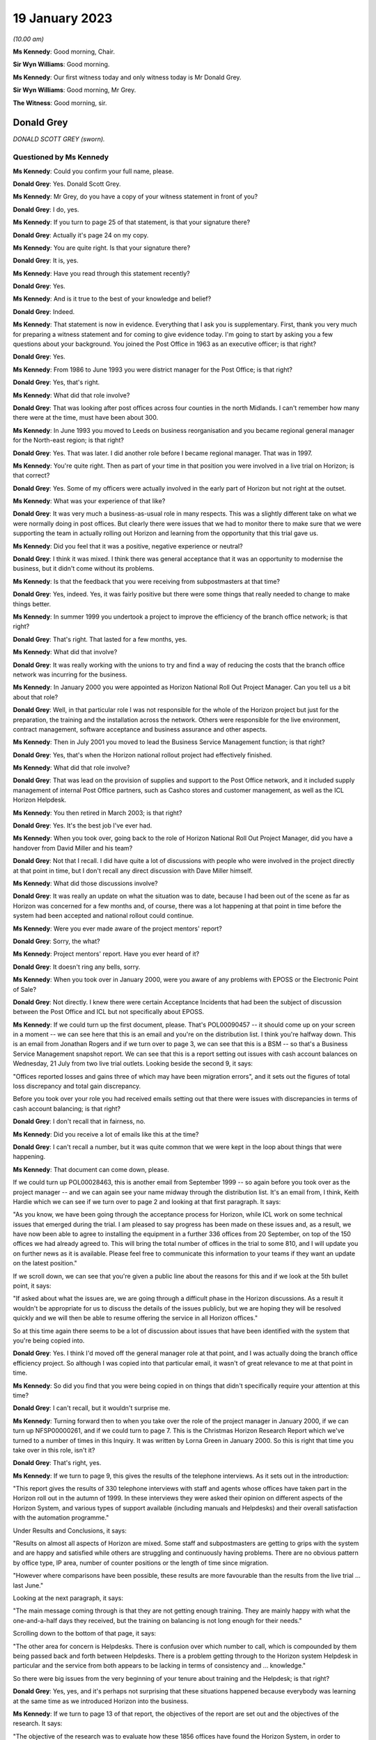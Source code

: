 .. raw:: html

   <a id="hearing-link" href="https://www.postofficehorizoninquiry.org.uk/hearings/phase-3-19-january-2023">Official hearing page</a>

19 January 2023
===============

.. raw:: html

   <details id="hearing-meta" open>
        <summary>
            <span class="open">Hide video</span>
            <span class="closed">Show video</span>
        </summary>
   <lite-youtube videoid="lkiw8GmJCSU" params="rel=0"></lite-youtube>
   </details>

*(10.00 am)*

**Ms Kennedy**: Good morning, Chair.

**Sir Wyn Williams**: Good morning.

**Ms Kennedy**: Our first witness today and only witness today is Mr Donald Grey.

**Sir Wyn Williams**: Good morning, Mr Grey.

**The Witness**: Good morning, sir.

Donald Grey
-----------

*DONALD SCOTT GREY (sworn).*

Questioned by Ms Kennedy
^^^^^^^^^^^^^^^^^^^^^^^^

**Ms Kennedy**: Could you confirm your full name, please.

.. rst-class:: indented

**Donald Grey**: Yes.  Donald Scott Grey.

**Ms Kennedy**: Mr Grey, do you have a copy of your witness statement in front of you?

.. rst-class:: indented

**Donald Grey**: I do, yes.

**Ms Kennedy**: If you turn to page 25 of that statement, is that your signature there?

.. rst-class:: indented

**Donald Grey**: Actually it's page 24 on my copy.

**Ms Kennedy**: You are quite right.  Is that your signature there?

.. rst-class:: indented

**Donald Grey**: It is, yes.

**Ms Kennedy**: Have you read through this statement recently?

.. rst-class:: indented

**Donald Grey**: Yes.

**Ms Kennedy**: And is it true to the best of your knowledge and belief?

.. rst-class:: indented

**Donald Grey**: Indeed.

**Ms Kennedy**: That statement is now in evidence.  Everything that I ask you is supplementary.  First, thank you very much for preparing a witness statement and for coming to give evidence today.  I'm going to start by asking you a few questions about your background.  You joined the Post Office in 1963 as an executive officer; is that right?

.. rst-class:: indented

**Donald Grey**: Yes.

**Ms Kennedy**: From 1986 to June 1993 you were district manager for the Post Office; is that right?

.. rst-class:: indented

**Donald Grey**: Yes, that's right.

**Ms Kennedy**: What did that role involve?

.. rst-class:: indented

**Donald Grey**: That was looking after post offices across four counties in the north Midlands.  I can't remember how many there were at the time, must have been about 300.

**Ms Kennedy**: In June 1993 you moved to Leeds on business reorganisation and you became regional general manager for the North-east region; is that right?

.. rst-class:: indented

**Donald Grey**: Yes.  That was later.  I did another role before I became regional manager.  That was in 1997.

**Ms Kennedy**: You're quite right.  Then as part of your time in that position you were involved in a live trial on Horizon; is that correct?

.. rst-class:: indented

**Donald Grey**: Yes.  Some of my officers were actually involved in the early part of Horizon but not right at the outset.

**Ms Kennedy**: What was your experience of that like?

.. rst-class:: indented

**Donald Grey**: It was very much a business-as-usual role in many respects.  This was a slightly different take on what we were normally doing in post offices.  But clearly there were issues that we had to monitor there to make sure that we were supporting the team in actually rolling out Horizon and learning from the opportunity that this trial gave us.

**Ms Kennedy**: Did you feel that it was a positive, negative experience or neutral?

.. rst-class:: indented

**Donald Grey**: I think it was mixed.  I think there was general acceptance that it was an opportunity to modernise the business, but it didn't come without its problems.

**Ms Kennedy**: Is that the feedback that you were receiving from subpostmasters at that time?

.. rst-class:: indented

**Donald Grey**: Yes, indeed.  Yes, it was fairly positive but there were some things that really needed to change to make things better.

**Ms Kennedy**: In summer 1999 you undertook a project to improve the efficiency of the branch office network; is that right?

.. rst-class:: indented

**Donald Grey**: That's right.  That lasted for a few months, yes.

**Ms Kennedy**: What did that involve?

.. rst-class:: indented

**Donald Grey**: It was really working with the unions to try and find a way of reducing the costs that the branch office network was incurring for the business.

**Ms Kennedy**: In January 2000 you were appointed as Horizon National Roll Out Project Manager.  Can you tell us a bit about that role?

.. rst-class:: indented

**Donald Grey**: Well, in that particular role I was not responsible for the whole of the Horizon project but just for the preparation, the training and the installation across the network.  Others were responsible for the live environment, contract management, software acceptance and business assurance and other aspects.

**Ms Kennedy**: Then in July 2001 you moved to lead the Business Service Management function; is that right?

.. rst-class:: indented

**Donald Grey**: Yes, that's when the Horizon national rollout project had effectively finished.

**Ms Kennedy**: What did that role involve?

.. rst-class:: indented

**Donald Grey**: That was lead on the provision of supplies and support to the Post Office network, and it included supply management of internal Post Office partners, such as Cashco stores and customer management, as well as the ICL Horizon Helpdesk.

**Ms Kennedy**: You then retired in March 2003; is that right?

.. rst-class:: indented

**Donald Grey**: Yes.  It's the best job I've ever had.

**Ms Kennedy**: When you took over, going back to the role of Horizon National Roll Out Project Manager, did you have a handover from David Miller and his team?

.. rst-class:: indented

**Donald Grey**: Not that I recall.  I did have quite a lot of discussions with people who were involved in the project directly at that point in time, but I don't recall any direct discussion with Dave Miller himself.

**Ms Kennedy**: What did those discussions involve?

.. rst-class:: indented

**Donald Grey**: It was really an update on what the situation was to date, because I had been out of the scene as far as Horizon was concerned for a few months and, of course, there was a lot happening at that point in time before the system had been accepted and national rollout could continue.

**Ms Kennedy**: Were you ever made aware of the project mentors' report?

.. rst-class:: indented

**Donald Grey**: Sorry, the what?

**Ms Kennedy**: Project mentors' report.  Have you ever heard of it?

.. rst-class:: indented

**Donald Grey**: It doesn't ring any bells, sorry.

**Ms Kennedy**: When you took over in January 2000, were you aware of any problems with EPOSS or the Electronic Point of Sale?

.. rst-class:: indented

**Donald Grey**: Not directly.  I knew there were certain Acceptance Incidents that had been the subject of discussion between the Post Office and ICL but not specifically about EPOSS.

**Ms Kennedy**: If we could turn up the first document, please.  That's POL00090457 -- it should come up on your screen in a moment -- we can see here that this is an email and you're on the distribution list.  I think you're halfway down.  This is an email from Jonathan Rogers and if we turn over to page 3, we can see that this is a BSM -- so that's a Business Service Management snapshot report. We can see that this is a report setting out issues with cash account balances on Wednesday, 21 July from two live trial outlets.  Looking beside the second 9, it says:

"Offices reported losses and gains three of which may have been migration errors", and it sets out the figures of total loss discrepancy and total gain discrepancy.

Before you took over your role you had received emails setting out that there were issues with discrepancies in terms of cash account balancing; is that right?

.. rst-class:: indented

**Donald Grey**: I don't recall that in fairness, no.

**Ms Kennedy**: Did you receive a lot of emails like this at the time?

.. rst-class:: indented

**Donald Grey**: I can't recall a number, but it was quite common that we were kept in the loop about things that were happening.

**Ms Kennedy**: That document can come down, please.

If we could turn up POL00028463, this is another email from September 1999 -- so again before you took over as the project manager -- and we can again see your name midway through the distribution list.  It's an email from, I think, Keith Hardie which we can see if we turn over to page 2 and looking at that first paragraph. It says:

"As you know, we have been going through the acceptance process for Horizon, while ICL work on some technical issues that emerged during the trial.  I am pleased to say progress has been made on these issues and, as a result, we have now been able to agree to installing the equipment in a further 336 offices from 20 September, on top of the 150 offices we had already agreed to.  This will bring the total number of offices in the trial to some 810, and I will update you on further news as it is available.  Please feel free to communicate this information to your teams if they want an update on the latest position."

If we scroll down, we can see that you're given a public line about the reasons for this and if we look at the 5th bullet point, it says:

"If asked about what the issues are, we are going through a difficult phase in the Horizon discussions. As a result it wouldn't be appropriate for us to discuss the details of the issues publicly, but we are hoping they will be resolved quickly and we will then be able to resume offering the service in all Horizon offices."

So at this time again there seems to be a lot of discussion about issues that have been identified with the system that you're being copied into.

.. rst-class:: indented

**Donald Grey**: Yes.  I think I'd moved off the general manager role at that point, and I was actually doing the branch office efficiency project.  So although I was copied into that particular email, it wasn't of great relevance to me at that point in time.

**Ms Kennedy**: So did you find that you were being copied in on things that didn't specifically require your attention at this time?

.. rst-class:: indented

**Donald Grey**: I can't recall, but it wouldn't surprise me.

**Ms Kennedy**: Turning forward then to when you take over the role of the project manager in January 2000, if we can turn up NFSP00000261, and if we could turn to page 7.  This is the Christmas Horizon Research Report which we've turned to a number of times in this Inquiry.  It was written by Lorna Green in January 2000.  So this is right that time you take over in this role, isn't it?

.. rst-class:: indented

**Donald Grey**: That's right, yes.

**Ms Kennedy**: If we turn to page 9, this gives the results of the telephone interviews.  As it sets out in the introduction:

"This report gives the results of 330 telephone interviews with staff and agents whose offices have taken part in the Horizon roll out in the autumn of 1999.  In these interviews they were asked their opinion on different aspects of the Horizon System, and various types of support available (including manuals and Helpdesks) and their overall satisfaction with the automation programme."

Under Results and Conclusions, it says:

"Results on almost all aspects of Horizon are mixed.  Some staff and subpostmasters are getting to grips with the system and are happy and satisfied while others are struggling and continuously having problems. There are no obvious pattern by office type, IP area, number of counter positions or the length of time since migration.

"However where comparisons have been possible, these results are more favourable than the results from the live trial ... last June."

Looking at the next paragraph, it says:

"The main message coming through is that they are not getting enough training.  They are mainly happy with what the one-and-a-half days they received, but the training on balancing is not long enough for their needs."

Scrolling down to the bottom of that page, it says:

"The other area for concern is Helpdesks.  There is confusion over which number to call, which is compounded by them being passed back and forth between Helpdesks.  There is a problem getting through to the Horizon system Helpdesk in particular and the service from both appears to be lacking in terms of consistency and ... knowledge."

So there were big issues from the very beginning of your tenure about training and the Helpdesk; is that right?

.. rst-class:: indented

**Donald Grey**: Yes, yes, and it's perhaps not surprising that these situations happened because everybody was learning at the same time as we introduced Horizon into the business.

**Ms Kennedy**: If we turn to page 13 of that report, the objectives of the report are set out and the objectives of the research.  It says:

"The objective of the research was to evaluate how these 1856 offices have found the Horizon System, in order to identify any potential problems before national roll out commences.  The major aspects of Horizon were to be covered, including the various types of support available."

Did you understand or did you speak to anyone before this report was commissioned?

.. rst-class:: indented

**Donald Grey**: No, because it had been commissioned and completed before I actually joined the project.

**Ms Kennedy**: Did you know anything about why this research was done? Were there any particular concerns that people were aware of prior to its commission?

.. rst-class:: indented

**Donald Grey**: I suspect there may have been, but this report was really good background information.  It gives a benchmark on which to build and to actually identify any issues that were current and needed attention, and there were a number of actions which ensued from this report to actually improve things for everyone.

**Ms Kennedy**: Turning to page 15, we can see the results of training there.  It says:

"Opinion was split on the training with 50 per cent saying that the training was good and 50 per cent saying it was poor.  This was similar to the results from the live trial research except that this time there are more respondents in the very poor category."

So this is really quite concerning, isn't it, the feedback that you were getting about training at this stage?

.. rst-class:: indented

**Donald Grey**: It was and, as a consequence, there were a number of steps that were taken to improve the situation.

**Ms Kennedy**: Turning over to page 16 and scrolling down, looking at Balancing, it says:

"Nearly a fifth of respondents are finding balancing using Horizon very difficult and a further quarter, 24 per cent, are finding it fairly difficult."

So balancing again there's a is a big problem, isn't it?

.. rst-class:: indented

**Donald Grey**: Yes.

**Ms Kennedy**: Turning to page 20 -- it might be helpful to go back over the page to page 19 -- and scrolling down, please, this is to do with Helpdesks.  It records there's some confusion over which Helpdesk to call which has deteriorated since the live trial.  Back over to page 20, it seems 59 per cent are satisfied with the Helpdesk to some extent.

So again this is quite negative feedback, isn't it?

.. rst-class:: indented

**Donald Grey**: It was and it perhaps supported the fact that one of the Acceptance Incidents that was being debated before I joined the project was related to the performance of the Horizon System Helpdesk.

**Ms Kennedy**: Turning to page 26, please, and scrolling down, it summarises the conclusions:

"Results on almost all aspects of Horizon are mixed.  Some staff and subpostmasters getting to grips with the system are happy and satisfied but others are struggling and continuously having problems."

Again, the third paragraph, the main message is coming through that they are not getting enough training.

So when you got this report, what did you decide to do in light of it?

.. rst-class:: indented

**Donald Grey**: Well, some steps had already been taken.  For example, in the second supplementary agreement, there'd been a move to increase the training by providing a user-awareness event, some two to four weeks before they actually went through training itself.  This was to really introduce learning as a process rather than as an event, and it became a gradual introduction to Horizon. Beyond that, there were improvements made in the balancing process.  We diverted more staff to actually supporting offices during the rollout period and in the weeks thereafter, and we introduced a balancing guide as well which, again, was another tool to actually making balancing easier for them.

.. rst-class:: indented

As a consequence, we actually took the score from what was 19 per cent on ease of balancing in the live trial right up to 90 per cent within 12 months.

**Ms Kennedy**: If we could turn to the next document, please, which is POL00028441, this is an email from the author of the report and we can see in the second paragraph of her email, she says:

"I strongly recommend that you take time to browse through the staff and subpostmasters' own words as it provides insight into their strength of feeling about various aspects of Horizon."

Was that message heard by you and other people in the Post Office?

.. rst-class:: indented

**Donald Grey**: Absolutely.  I mean, we didn't go around with our eyes and ears shut.  We were very alert to feedback like this because it was so important to us in trying to get things right.

**Ms Kennedy**: Turning to 20 January 2000, if we could pick up POL00028509, this is an email from 20 January.  This was shortly after you started in the post; is that right?

.. rst-class:: indented

**Donald Grey**: That's right, it is.

**Ms Kennedy**: And we can see you're on the distribution list and this is from a Dick Brazear.  Then if we can turn over the page, these are the notes of a Horizon Pathway delivery meeting on 14 January and, if we can scroll down, please, it says at paragraph 2:

"Dave Smith summarised the key areas which were at issue for the continuation of roll out on 24 January. These were: the rectification of outstanding data integrity weaknesses, AI 376/3; the clarification and resolution of weaknesses in Helpdesk performance, AI 408/3; the resolution of issues with the management of reference data, and the satisfactory deployment and operation of integrity control.

"He identified that for each of these areas there was now an agreed way forward and that robust checks had been in place to address the original concerns.  However there were still further checks to be completed by TIP on the deployment of the integrity control.  Further work also needed to be done between Horizon Commercial and ICL Pathway on reaching contractual agreement on the third supplemental agreement."

So there you are being made aware of the issues with the system and potential data integrity issues, aren't you?

.. rst-class:: indented

**Donald Grey**: Yes.

**Ms Kennedy**: At this --

.. rst-class:: indented

**Donald Grey**: We had those before as well, because they had been part of the communications that I'd received when I was in the regional general manager post.

**Ms Kennedy**: So, when you were deciding what to do in relation to training, especially in respect of balancing, did you ever think: well, hold on a second, maybe there's something going wrong with the system rather than subpostmasters not being able to balance properly?

.. rst-class:: indented

**Donald Grey**: In fairness, it wasn't my role to engage with that particular problem.  This was a business assurance problem and it was for others to track that and identify it.

**Ms Kennedy**: So --

.. rst-class:: indented

**Donald Grey**: Clearly we had to know about it because we didn't want to be rolling out a defective system, and at no time did we think we were doing so.

**Ms Kennedy**: But you didn't feel it was your role to escalate concerns; that was for someone else?

.. rst-class:: indented

**Donald Grey**: No, because I didn't see those concerns directly.  So, as I say, it was for others to pursue those.

**Ms Kennedy**: That document can come down now.

If we could turn up NFSP00000348, please, this is a letter to the :abbr:`NFSP (National Federation of SubPostmasters)`, the head of the NFSP, Mr Colin Baker, on 1 February 2000, so again shortly after you took up the role.  How did you find working with Colin Baker of the NFSP?

.. rst-class:: indented

**Donald Grey**: Fine.  I had absolutely no problem.  We knew each other in the past and we were both very positive about what we were trying to do.  Colin was very forthright, like so many others in the Federation of Subpostmasters, but we were always constructive in the way that we tried to resolve things.

**Ms Kennedy**: Did you find dealing with the :abbr:`NFSP (National Federation of SubPostmasters)` helpful?

.. rst-class:: indented

**Donald Grey**: Indeed.  I mean, we couldn't have done this project without their involvement.

**Ms Kennedy**: If we could look, turning back to the document, if we could scroll down to the second paragraph, it says:

"Since we paused roll out in November we have taken a number of improvements to build on past experiences and provide the robust arrangements we would all like to see to support a programme of around 300 outlets a week coming on stream.  I note that Dave Smith has outlined most of these in his letter on 31 January, so I will not repeat here.  Suffice to say, if you need more detail on any of these, please let me know.

"Hopefully these improvements will have an evidenced beneficial effect and tackle the problems identified in the pre-Christmas research that was done via 335 telephone interviews with staff and agents who were involved in Horizon roll out during last autumn."

Picking it further down the paragraph:

"The research also showed [this is the fourth line from the bottom] that many more would like more training and balancing is still difficult for too many. Certainly we will need to continue to monitor the position as we go through the programme and respond to prevailing requirements as appropriate."

Turning over the page and scrolling down, we can see that there are a number of issues raised about the Helpdesk, and then there are a number of specific issues that have previously been raised by the :abbr:`NFSP (National Federation of SubPostmasters)`; is that right?  You can see those at (a) to(e).

.. rst-class:: indented

**Donald Grey**: Yes.

**Ms Kennedy**: Did you feel at this time when you first took over the role the :abbr:`NFSP (National Federation of SubPostmasters)` were raising a lot of problems with the system with you?

.. rst-class:: indented

**Donald Grey**: They were raising a lot of problems with rollout rather than the system as such, in fairness.

**Ms Kennedy**: What problems were they raising about rollout?  Are they recorded here?

.. rst-class:: indented

**Donald Grey**: Well, for example, item (b) there is about training and that was about scheduling of training, I suspect.

**Ms Kennedy**: Rather than the quality of the training itself?

.. rst-class:: indented

**Donald Grey**: At that point, yes.

**Ms Kennedy**: Did anyone at the :abbr:`NFSP (National Federation of SubPostmasters)` ever raise any data integrity issues with you?

.. rst-class:: indented

**Donald Grey**: Not that I recall, no, because that would have been proper to have dealt with Business Service Management on that one, or transaction processing.

**Ms Kennedy**: That document can come down, please.

Turning forward slightly, if we could turn up :abbr:`NFSP (National Federation of SubPostmasters)` 00000287 and if we could -- thank you.  We've got an email from a Mike Ingle on 3 February 2000 to you and this concerns losses at Waterloo Road.  Who was Mike Ingle?

.. rst-class:: indented

**Donald Grey**: Mike Ingle was the retail network manager in the Leeds cluster, and he worked for me when I was regional general manager in the north-east.

**Ms Kennedy**: Actually, if we just read what this is about, it says:

"The losses at this office were discussed at a review and authorised under our normal procedure for dealing with eight-week requests.  From memory two of the losses totalling about 1,100 were known to be awaiting an error notice, and authority to hold these beyond 8 weeks was given.  The large loss for about £3,000 was the subject of frequent discussions with the subpostmaster who could not accept that this was a genuine error and not down to Horizon."

Then picking it up again on the final paragraph, it says:

"It is debatable as to whether this was due to operator error or a glitch in the system.  There is no evidence either way.  The net result is that most of this large loss was accounted for."

Why was Mike Ingle bringing this to you?

.. rst-class:: indented

**Donald Grey**: I suspect he was responding to an invitation which I issued to everybody that I dealt with, to actually flag up any issues that were of concern to them.  There was a recognised route for doing so via the Business Service Management team, but I was also interested in knowing if there were any issues out there.  So anything I could do to encourage feedback I did so.

**Ms Kennedy**: You said a moment ago that you were nothing to do with the system itself.  So why were you taking issues or, you know, hearing feedback in relation to the system? Did you not clearly delineate those with the people you were speaking to?

.. rst-class:: indented

**Donald Grey**: I was happy for them to come to me, but I always made sure that they were fed into service management so that they could process them in the normal way of things.  It certainly was important that we encouraged people to tell us whenever there were suspected issues out there.

**Ms Kennedy**: Do you remember receiving this email?

.. rst-class:: indented

**Donald Grey**: I don't remember it, to be -- in fairness, because, I mean, I must have received a number at the time and it is a long time ago.  But it struck a chord when I read it.

**Ms Kennedy**: Do you remember receiving any other emails like this?

.. rst-class:: indented

**Donald Grey**: Oh, I'm sure I did, but I couldn't begin to tell you what they were at this point in time.

**Ms Kennedy**: Are there emails about the integrity of the system as opposed to the performance of rollout?  Do you think there may have been others?

.. rst-class:: indented

**Donald Grey**: There may have been others.  As regards what the subject was, I don't know.  The important thing was that we wanted people to share with us any concerns they had, whether it was rollout, whether it was system issues or whatever, because we wanted to get this thing right. The integrity of the business really depended on us doing so.

**Ms Kennedy**: I appreciate you can't remember, but what do you think you would have done with an email like this?

.. rst-class:: indented

**Donald Grey**: With an email like this, I would have probably passed it to one of my team to follow through, one, to make sure it was on the Business Service Management radar and was being followed to solution and, secondly, to make sure that there was sort of some feedback down the line as well.  But the important thing was that we had processes in place which were actually there, designed to actually tackle problems like this whenever they were flagged up to us.

**Ms Kennedy**: Moving forward to May 2000, if we could turn up FUJ00075726, this is a diary note of the National Federation of Subpostmasters Annual Conference.  Did you attend many events with the :abbr:`NFSP (National Federation of SubPostmasters)`?

.. rst-class:: indented

**Donald Grey**: Yes, I did do.  I mean, not necessarily on a national scale but perhaps on a more local scale.  I think this was probably the only time I spoke to their national conference.

**Ms Kennedy**: Were you the person of contact in relation to the Horizon rollout at Post Office for the :abbr:`NFSP (National Federation of SubPostmasters)` at this time?

.. rst-class:: indented

**Donald Grey**: It seemed to be so, yes, yes.  I mean, they were encouraged to speak to others in the team and not just to me.  It wasn't a one-man band by any means, and I had four regional teams across the country, so there was many contacts at regional level between the Federation and my team.

**Ms Kennedy**: Then would those teams then feed back any issues to you? Would they kind of filter up to you as the head of it?

.. rst-class:: indented

**Donald Grey**: Sure, if they were relevant to do so.  Some of them perhaps could have been sorted out at their level.

**Ms Kennedy**: Turning back to the document, if we could turn over to page 2 and scrolling down, and down again, we can see that you gave a presentation at this meeting.  Do you remember that presentation?

.. rst-class:: indented

**Donald Grey**: To be honest with you, I'd forgotten all about the event altogether until Alan Johnson gave his testimony a few weeks ago, but I have seen the transcript of the speech I gave which is the subject of another paper that you sent me.

**Ms Kennedy**: What can you tell us about this presentation?  What was the purpose of giving it?

.. rst-class:: indented

**Donald Grey**: The purpose was to give an update on where we were, to give some positive messages, to recognise that there were problems, and to assure them that we were actually dealing with them, but to put it in the context of how important Horizon was for the benefit of the business and subpostmasters.

**Ms Kennedy**: What was the atmosphere like in your mind at this meeting?

.. rst-class:: indented

**Donald Grey**: Well, we started off on a fairly jovial note, and there were some hard-hitting questions as well.  I mean, it was quite a relaxed sort of session but, at the same point in time, some very serious business went on.

**Ms Kennedy**: We can see in bullet point form the presentation that you gave there on the page and, if we turn over, we can see "Training", and under Training you:

"Reported that postmasters wish to extend managers course to the two days.  However, Post Office believe this is not the case.  For Don [that's you] having spoken to postmasters personally during site visits and even the night before, no-one could state why they needed the extra time."

Do you remember saying words to that effect?

.. rst-class:: indented

**Donald Grey**: Well, not entirely, no, but what I would point out -- that this is a Fujitsu or ICL version of what I actually said.  It would be far more accurate to actually have a look at what I said to the conference, which is the subject of another paper.  I think it's :abbr:`NFSP (National Federation of SubPostmasters)` 00000436 from memory.

**Ms Kennedy**: But sticking with your memory -- we may turn that up in due course -- did you feel like subpostmasters were asking for extra time and that this was unnecessary?

.. rst-class:: indented

**Donald Grey**: No, I didn't.  No, I mean, I understood the concerns, and we addressed those concerns in what we'd actually put in place earlier in that year.

**Ms Kennedy**: Turning down to the bottom of the page, you mentioned some of the serious issues that were being raised, and we can see here on the Q and A session, it says:

"When Leeds and Wakefield went live, 44 outlets, they were all promised support officers.  17 did not show, which caused major problems in the first week of balancing.  Why offer or promise something and then not delivery?"

Then number 2:

"Mid-Glamorgan is due to go live in June.  Two points for reference.  Phone call regarding training received before letter, and how to write four letters before receiving confirmation about installation date. Fault is bad communication."

Third, two points:

"Helpdesk don't know the answer to questions when the phone is answered, which is not very often, usually just rings and rings, and management of training is appalling.  Trainers know nothing about running a post office."

Turning over the page, we can see some further issues there.  How confident did you feel with dealing with some of these concerns that were raised?

.. rst-class:: indented

**Donald Grey**: Well, I didn't duck any of them.  Clearly I didn't know all the detail as well as those who were raising the issues, but it wasn't surprising that there were problems across the project given the scale of it, and I'm not surprised that some of these things happened.

**Ms Kennedy**: Turning forward again slightly in time to 18 May 2000, :abbr:`NFSP (National Federation of SubPostmasters)` --

**Sir Wyn Williams**: Before we do that, could you just remind me whose diary note is this?

**Ms Kennedy**: This diary note is from Fujitsu.  We can find that out.

**Sir Wyn Williams**: Yes.  I'd like to know who it was exactly who made this diary note if I could.

**Ms Kennedy**: Yes.  We'll find that out.  Thank you, sir.

Moving on to :abbr:`NFSP (National Federation of SubPostmasters)` 00000332, in this email you're copied into an email about polling problems.  Do you remember what polling problems were?

.. rst-class:: indented

**Donald Grey**: Indeed, yes.  These were problems when the ICL server couldn't in fact collect information from the Riposte message store in outlets for it to be then processed by back-end systems and client systems.

**Ms Kennedy**: How concerned were you about this as a problem?

.. rst-class:: indented

**Donald Grey**: I was concerned about it, and it was the subject of discussions that we had with ICL ourselves, even before this problem manifested itself -- on this occasion that is.  It was a big problem in the sense, particularly with clients who -- sorry, customers rather who had actually paid bills and whose record that they'd actually paid that bill was not then being processed by the appropriate client.

**Ms Kennedy**: It sets out in this letter what the Federation would like to see, if we scroll down.  Is this an instance of Colin Baker raising something urgently with you to investigate?

.. rst-class:: indented

**Donald Grey**: No, this wasn't raised with me directly.  This was raised by somebody else.

**Ms Kennedy**: And then copied in to you?

.. rst-class:: indented

**Donald Grey**: And then copied in to me, yes.

**Ms Kennedy**: Is this the kind of thing you would have taken forward?

.. rst-class:: indented

**Donald Grey**: Absolutely.  We couldn't have let this one pass by because of the significance of it.

**Ms Kennedy**: In this email, it mentions the NBSC.  We're coming to the NBSC but can you explain what that was and what your view of the NBSC was.

.. rst-class:: indented

**Donald Grey**: The NBSC was the call centre that handled calls from Post Office outlets around transactions and accounting, and any issue which they identified was something that constituted a problem they would create an incident on. These incidents would be then passed to the Business Service Management team who looked after service management issues for them to pursue to a conclusion.

**Ms Kennedy**: If we could take that document down, please.

During that year of 2000, there was also the development of a software update of the CSR+ release. Could you tell us about that software release, please.

.. rst-class:: indented

**Donald Grey**: This is the first major release since I joined the project, and it was designed to improve functionality on a number of matters, for example, smartcards, Quantum gas, links with a logistic (unclear) service and a number of other things, but it also importantly actually reduced the rollover time between cash accounts where was a big thorn in the side of postmasters.

**Ms Kennedy**: Did you feel like the release was being rolled out or developed quite soon after the project itself was rolled out?  Did you have any concerns about how quickly it was being introduced?

.. rst-class:: indented

**Donald Grey**: Not really, no.  I was more concerned about doing it alongside rollout and also to ensure that it was done properly as well.  There was quite a bit of information that had to be digested by subpostmasters, and that was the subject of some training breaks and workbooks.

**Ms Kennedy**: If we could turn up NFSP00000301, please, this is a letter that you wrote to the :abbr:`NFSP (National Federation of SubPostmasters)` on 3 August 2000, Scrolling down, and under the first heading it says:

"The roll out of Horizon continues to progress well and is currently ahead of schedule.  The development of our next software release, CSR+, has also been progressing well against a very stretching plan. This release extends Horizon to include Smartcard capability, a link to distribution systems to enable improved provisioning of cash and stock and significant upgrades to the infrastructure to improve system manageability and security.

"A process of reviewing the outputs of testing and the readiness of both Post Office Network and ICL Pathway to begin a trial of CSR+ in 300 outlets has just been concluded.  The objective of the process was to ensure that the software release could be introduced into the business without compromising our day to day operations.  Now that Horizon is live in more than half the network, the process is particularly critical."

Did you feel that you were being put under pressure or there was pressure to roll out this additional release?

.. rst-class:: indented

**Donald Grey**: Well, there was obviously pressure of sorts because this was different to the standard work that we were doing. So we had to make sure that it was right and rolled out properly so that there was no compromise to what we were doing.

**Ms Kennedy**: If we scroll down again it says:

"ICL have identified a number of outstanding faults related to infrastructure enhancements that could create significant problems in the live environment if CSR+ was introduced without them being fixed.  They have advised that the start of the pilot should be postponed. We are fully in agreement with this recommendation."

If we could take that document down and move forward to NFSP00000327.  So this is a short time later and, scrolling down again, is this usual for there to have been this much correspondence between yourself and the :abbr:`NFSP (National Federation of SubPostmasters)` at this time?

.. rst-class:: indented

**Donald Grey**: It was quite appropriate.  I can't remember the frequency of how much we were in touch.  I mean, we spoke a lot by telephone as well as in person.  So it wasn't out the ordinary, but it's quite appropriate to keep people informed of what's happening.

**Ms Kennedy**: Picking it up, it says:

"Since writing to you earlier today we have held our meeting with ICL Pathway to review readiness to begin the pilot on the new software release, CSR+.

"We have taken the decision to proceed with the date centre migration next weekend subject to confirmation from ICL that they have robust plans in place to fix an intermittent problem around preservation of data when swapping faulty kit out on some multi-position counter terminals, and no new issues emerging in remaining tests next week."

Surely it's better to have those safeguards in place first before deciding to continue with the release; would you accept that?

.. rst-class:: indented

**Donald Grey**: Yes.

**Ms Kennedy**: Do you feel like this was or this symbolises really the release being pushed through too quickly, or did you feel that this was appropriate?

.. rst-class:: indented

**Donald Grey**: No, it wasn't.  I mean, there were certain safeguards there that we wanted to ensure before we agreed for it to go ahead, and that's in effect what this is saying.

**Ms Kennedy**: Chair, now may be an appropriate time for a short break.

**Sir Wyn Williams**: Yes, that's fine.

**Ms Kennedy**: 11.00?

**Sir Wyn Williams**: Yes, certainly.  Thanks.

*(10.44 am)*

*(A short break)*

*(11.00 am)*

**Ms Kennedy**: Good morning, Chair.

Mr Grey, if we could pick up NFSP00000318, thank you, this is a letter dated 25 August 2000 that you sent to subpostmasters I think is that right?

.. rst-class:: indented

**Donald Grey**: I believe so, yes.

**Ms Kennedy**: Did you often write directly to subpostmasters?

.. rst-class:: indented

**Donald Grey**: No, no.

**Ms Kennedy**: Was the reason you were writing subpostmasters in this instance because of the big changes that were going to happen and the big requirements of them?

.. rst-class:: indented

**Donald Grey**: That's right.  It was a very significant development, and we needed everybody to be on board with it.

**Ms Kennedy**: If we scroll down that letter, it says:

"As you may be aware, we are shortly to undertake the next Horizon software release known as CSR+.  An inherent change in this release is to make improvements in cash remittances for the benefit of the business and users.  The enclosed training package is essential reading to prepare you for these changes and explain the link submission the logistic feeder service.

"As a subpostmaster or office manager, you must complete the whole workbook in advance of the upgrade being released.  You will be advised of your upgrade date during the three weeks prior to the event.  Please allow two hours for the workbook activity.  Once your office has been upgraded, the workbook contains activities which can be undertaken in training mode to consolidate your learning and you will need to allow yourself time to practice these."

Looking down to the fourth paragraph:

"When training consolidation has taken place please complete and return the enclosed free post addressed response card to confirm that all training, including training briefs 27 and 28 which you will receive separately, have been undertaken by all concerned in your office.  This is a mandatory requirement to confirm that all post offices are prepared for this change.  The completed card must be returned within five working days of your upgrade."

So this is a significant change, as you have already said.  Did you feel like you were asking a lot of subpostmasters to adapt to this changing computer system?

.. rst-class:: indented

**Donald Grey**: No, we didn't think we were asking a lot of them, but it was important that we actually had them properly prepared for the change, and that's the significance of this letter.

**Ms Kennedy**: Did you feel that the Post Office equipped subpostmasters well for this big change?

.. rst-class:: indented

**Donald Grey**: Yes.  I don't think there was any great feedback to the contrary.

**Ms Kennedy**: How did you ascertain whether or not people felt prepared for this change?

.. rst-class:: indented

**Donald Grey**: Really by feedback that we actually received by general means, either through the NBSC Helpdesk or by feedback on outlet visits and contacts with :abbr:`NFSP (National Federation of SubPostmasters)` reps.

**Ms Kennedy**: So you didn't decide to conduct another research report at this time?

.. rst-class:: indented

**Donald Grey**: We did about this point in time, because there was some the further research done in the autumn of 2000. Unfortunately I haven't been able to see that research other than by referencing to other documents, but I'm not sure that that research was done as a consequence of the CSR+ release.  I think it was probably more just ongoing work to make sure we were on the right track.

**Ms Kennedy**: If we could turn forward to 6 September and it's POL00104602 and if we look that bottom email, this is an email from you to a group of people including Keith Baines and it attaches an initial draft of the NRO close down report.

If we look over the page to page 2, we can see that this is your kind of draft report.  What is this report and how did it come about?

.. rst-class:: indented

**Donald Grey**: This is an essential part of ending a particular project to make sure that there's a proper handover to enable any incomplete work to be conducted by others, and to make sure that the full requirements of the project have actually been fulfilled.

**Ms Kennedy**: If we turn over to page 5, we can see what you have just said reflected in the introduction:

"The completion of the national roll out of Horizon gives us the opportunity to take stock of achievements and experiences and provide a means of transferring incomplete activity to other functions. This process covers the work to wrap up the project, primarily to prepare input to the project board to obtain its confirmation that the project may close."

If we scroll down, Outputs, it says:

"The outputs from this paper will be a high-level plan which will define the steps that the NRO project board and management team must undertake to formally close the project."

Under Project Closure, it says:

"To confirm that the project has delivered what was expected, the NRO project board will be asked to verify that first the Horizon implementation activity is complete and meets needs of the business; second, the satisfactory arrangements exist for the transfer of residual responsibilities to other business units, all project issues are closed or transferred to other functions to follow up [and turning over the page] all relevant project information is secured and archived or handed on as applicable to permit any future audit of the project's actions and performance; all involved or interested parties are aware that the project is to be closed and resources disbanded."

Scrolling down a bit further, it says:

"The project manager has responsibility for the process and will maintain a regular dialogue with the project board to ensure there will be no problems with its confirmation of the project closure.

"The key criteria to be applied are:

"Have all the elements of the project initiation document been delivered, subject to any changes that may have been approved during the project life-cycle?

"Are any deviations from the project initiation document addressed in the project close-down report?

"Is the project board still prepared to accept the project closure?

"When appropriate, are any deviations reflected in the follow-on action recommendations?

"Are the project board satisfied that any outstanding project issues have been baton passed to others to pursue?

"Have gaining business units formally agreed to the transfer of residual responsibilities and signalled their readiness to accept the work?

"Are the project resources and support services not being transferred elsewhere no longer required?

"Are there any contractual implications when decommissioning the project?"

So in your mind was this you setting everything up so that it can be assessed whether or not the criteria have been met by the project board?

.. rst-class:: indented

**Donald Grey**: Yes.

**Ms Kennedy**: Who were on the project board?  Who would be evaluating whether these things had been completed?

.. rst-class:: indented

**Donald Grey**: To be honest, that escapes me now.  I just can't recall that information.

**Ms Kennedy**: Would it have been someone around your level?  Would it have been a different team?

.. rst-class:: indented

**Donald Grey**: No, I suspect it was probably director level which was one rung above me on the ladder.

**Ms Kennedy**: Did you feel at the time that those people would have been qualified to make those calls?

.. rst-class:: indented

**Donald Grey**: Yes.

**Ms Kennedy**: Turning forward to 21 September 2000, NFSP00000299, this is another letter from you to the :abbr:`NFSP (National Federation of SubPostmasters)`.  If we look at the first paragraph it says:

"Thank you for your letter of 15 September about Horizon installation activity during December.  Whilst I can fully appreciate the sensitivity of this issue I was surprised by the tone given the discussions we have had in recent weeks."

Was this a time where relationship with the NFSP was fraught or difficult?

.. rst-class:: indented

**Donald Grey**: No, I don't think so.  I can't remember what the letter said on 15 September but, no, I would never describe the situation with the Federation as fraught.  We used to speak our minds, but we were always very positive in the way that we tackled issues.

**Ms Kennedy**: Turning then to 5 October 2000, if we could turn up NFSP00000289, this is an update that you provided to Mr Baker.  If we can scroll down, looking at national roll out progress and if we can look that training:

"Training over 60,000 people has not been without its problems.  Course scheduling and occupancy levels have been major issues with ICL Pathway over the recent months.  Happily their administration of user training events is now within acceptable bounds, but we now find ourselves in the position of training fewer people yet needing more courses than the contract provides for.  To address the gap we have developed a number of initiatives including allocating seven delegates to some courses, redistributing training costs including making more prudent use of user awareness events and extending the training window to 10 days before installation.  The extension of the distance limit to 25 miles will also have a beneficial effect."

Did you feel like you had to do the impossible or do a very difficult task in carrying out this training?

.. rst-class:: indented

**Donald Grey**: In this particular aspect of the training, yes, because we're getting towards the end of the project, having completed the first sweep over the country, and we were now faced with a situation where the problems with scheduling the events in the past had caught up with us. So we had to take some actions which we didn't want to take but had to take to get through the project within the terms of the agreement with ICL.

**Ms Kennedy**: What was morale like in your team at that time?

.. rst-class:: indented

**Donald Grey**: The morale in the team was always good.  It was a good team.  They were a cheerful bunch, they were very much a can-do bunch, and we just got on and did it.

**Ms Kennedy**: Turning over to page 2, scrolling down, under Live Environment:

"Helpdesk Performance -- although there have been some blips as a result of recent incidents, such as the instruction of the Inland Revenue working families tax credit facility, there has been an improvement on both Network Business Support Centre [the NBSC] and Horizon System Helpdesk performance.  The introduction of interactive voice response on the HSH on the two busiest days of the week, namely Wednesday and Thursday, was well received though it did impair the percentage calls answered under 20 seconds as a consequence of the duration of the recorded message.  This facility was introduced as a temporary expedient and is to be withdrawn next week now that all HSH operators are fully effective.  Average number of weekly calls per outlet to HSH is currently 1.17 compared to 1.4 for the NBSC, which in itself is 5 per cent lower than the regional helpline internal calls.  NBSC are now achieving almost all their call handling performance in all dimensions; the latest time to answer performance is 8 seconds with over 75 per cent of calls now being resolved by the initial call handler."

At this stage did you feel like Helpdesk performance was improving or had improved, and were you happy with it?

.. rst-class:: indented

**Donald Grey**: It had improved.  We were always watching the performance of the Horizon System Helpdesk particularly, because that had been a problem for some time, and we needed to make sure that it didn't deteriorate.  By comparison, the NBSC at 8 seconds to answer calls was very much gold standard by comparison with call centres these days.

**Ms Kennedy**: Turning on to page 4, please, it says "Staff and Subpostmaster Feedback":

"The latest research across a sample of staff and subpostmasters some two or three months after migration to Horizon indicates a better feel-good factor across the network.  94 per cent find the system easy to use, 80 per cent say user training is good and 90 per cent find balancing easier.  Results show a significant positive movement on live trial and encouraging improvements on previous research in December 1999.  Not surprisingly, subpostmasters find transactions easier than balancing to master.  After an intense training course they need time for familiarisation with the system in their own environment.  Other feedback from outlet visits, Helpdesk calls and other communications (eg the subpostmaster journal) echoes this feedback."

So at this time were you happy with the way that that feedback had tracked and that it had become more positive?

.. rst-class:: indented

**Donald Grey**: Indeed.  I mean, this sort of vindicated the actions we took at the beginning of that year to get results like this and, in fairness, when you look at those kind of percentages, I mean, there would be many retailers these days, if that was about their products, they'd be very satisfied with the situation.

**Ms Kennedy**: Do you feel that issues with training might have masked data integrity issues?  People thought that training issues or Helpdesk problems were the cause of the problem but, in fact, with hindsight it may have been data integrity?

.. rst-class:: indented

**Donald Grey**: I don't know.  I don't feel I'm qualified to answer that particular question.

**Ms Kennedy**: Is it fair to say at this time in October 2000 you were assuming that the system wasn't causing balancing problems?

.. rst-class:: indented

**Donald Grey**: I wasn't aware of any balancing problems that were significant and that would cause any particular problem to the project, to the subpostmasters or staff who were involved.

**Ms Kennedy**: If we could turn up the next document --

**Sir Wyn Williams**: Sorry, Ms Kennedy, just so that I'm not thinking a false point, could you go back a page, please, on that document.

It's at the bottom of that page 3.  No, sorry, I seem to have -- can you start at the ... yes, that's it.  "Cash accounts".  Do you see that paragraph which appears to be highlighted?  What I wondered was this. If you read that paragraph to yourself, Mr Grey, you'll see the last sentence in particular:

"The level of errors on Horizon continues to fall but is still not returned to pre-Horizon levels", and that relates to cash accounts.

I wondered if you could explain to me what that relates to so that I don't have any misunderstanding of it.

.. rst-class:: indented

**Donald Grey**: Indeed.  Are we talking specifically about the last sentence, or would you like an explanation about the --

**Sir Wyn Williams**: The whole paragraph, please, but obviously in the context of that sentence.

.. rst-class:: indented

**Donald Grey**: Right.  In terms of the unclaimed payments on charge and receipts, these are discrepancies which have been identified and are awaiting error notices.

**Sir Wyn Williams**: Yes.

.. rst-class:: indented

**Donald Grey**: And there were fewer of these in the automated system, as one would expect.  In fact, that's a benefit of automation.  In terms of the authorised shortages, these would be amounts which were held in suspense pending further investigation, probably by the transaction processing team in Chesterfield, when the cash accounts were received by them and they were able to match the cash account with the associated documents and correct any problems.

.. rst-class:: indented

Now, it's quite conceivable that there will be more or those, because the retail network managers were giving subpostmasters the benefit of the doubt and putting the items into suspense to give the opportunity for these to be properly investigated.

**Sir Wyn Williams**: Right.

.. rst-class:: indented

**Donald Grey**: In terms of the level of errors, I'm not quite clear what I was referring to there, but clearly I've had some information where I've actually compared it with what happened before.

**Sir Wyn Williams**: I mean, an interpretation of it is simply that there are user errors on Horizon which are greater than the user errors had been prior to Horizon.  But it's also possible that that is an acknowledgement that there are system errors on Horizon, and I wondered if you could help me with that.  Then, secondly, the second part of the sentence:

"An analysis of root causes has led to a number of remedial actions being taken."

I mean, what were the root causes, and what were the remedial actions?

.. rst-class:: indented

**Donald Grey**: I cannot tell you what they are at this point in time.

**Sir Wyn Williams**: All right.

.. rst-class:: indented

**Donald Grey**: But Business Service Management had the responsibility for actually identifying the issues, analysing them and trying to put things right where there was an identified cause.  I don't think the level of errors is anything to worry about unduly.  I think that is just a reflection of the fact that there were problems in the system as people got to grips with it.  I was not aware of any system errors, so I don't think that is any undue concern at that particular point in time.

**Sir Wyn Williams**: All right.  Thank you.  Sorry, Ms Kennedy.  I just wanted to be as clear as I could be about what that paragraph meant.

**Ms Kennedy**: Thank you, Chair.

If we could turn up the next document then, POL00104482, and this is from April 2001.  This is a report that you wrote; is that right?

.. rst-class:: indented

**Donald Grey**: Yes.

**Ms Kennedy**: It's called the Project Implementation Review Horizon National Roll Out.  What was the purpose of writing this report?

.. rst-class:: indented

**Donald Grey**: This was really to prepare for the close down of the project, which was a few months away when this was done, and this was a draft document to prepare us for that eventuality.

**Ms Kennedy**: How did you feel about the project at the time of writing this report?  Did you think it had been a success?

.. rst-class:: indented

**Donald Grey**: I did, yes.  I know it had been accompanied by various problems, but all in all I think the achievement of everybody involved, including subpostmasters, was one that reflected with credit on them.

**Ms Kennedy**: In this report you go through a number of issues or themes to do with the system.  I wonder if we could turn up page 2, please, and scroll down and down again, please.

So at 2.2:

"Satisfactory roll out of Horizon to all outlets taking remedial action to secure business performance by initiating or developing policies/frameworks appropriate."

So what was this about?  What was this heading analysing; do you remember?

.. rst-class:: indented

**Donald Grey**: Not specifically.  No, this, I think, was just to make sure we could maintain the business having rolled out Horizon to the outlets.

**Ms Kennedy**: If we go over the page and we look at the first full bullet point, it says:

"The absence of a coherent and robust outlet in product reference system was evident at various times during the project."

Do you remember what that means or meant?

.. rst-class:: indented

**Donald Grey**: Yes, that's related to the nature of the outlets.  Each sub-post office was quite unique.  There were no or very rarely two sub-post offices that were identical and what that was relating to was some kind registry, if you like, or what each office looked like and what facilities it had.

**Ms Kennedy**: If we could turn over to page 5, please, and scroll down, please.  You have got "Performance Operational", and then scrolling down again, please, "Performance Technical".  So were those divided in between the operation of the system on the ground and then technically the detail that's kind of in the back office or on the computer system itself?

.. rst-class:: indented

**Donald Grey**: Sorry, I'm not clear.

**Ms Kennedy**: What is the difference between performance operational and performance technical?

.. rst-class:: indented

**Donald Grey**: Right.  Well, operational would be what actually happened out in the field.  Technical would be the system and the way it was put together and rolled out.

**Ms Kennedy**: If we look at Performance Technical, it says:

"Technical oversight and validation of ICL Pathway activities was almost non-existent compared with the preceding live trial and development phase.  Although this was not really a problem, it is an area that should not be overlooked either in the Horizon maintenance phase or in future projects."

What did you mean by that?

.. rst-class:: indented

**Donald Grey**: I think that relates to the fact that it had changed from being a sort of a three-party project to a two-party project, and it became a much more commercial contract arrangement, and there wasn't the same kind of sharing that actually went on when it was a combined project.

**Ms Kennedy**: Did you feel it would have been helpful if things had stayed the way that they were; it was more co-operative?

.. rst-class:: indented

**Donald Grey**: No, I'm not suggesting it should have carried on as they were, but I think there was certainly scope for improved co-operation between ourselves and Pathway.  The relationship with ICL was constructive and cordial, but there were times when we felt that we weren't treated as a valued customer and being given all the information that we felt we had a right to know about.

**Ms Kennedy**: What information was that that you felt you didn't have?

.. rst-class:: indented

**Donald Grey**: Well, it related to particular problems.  There were times when we felt we might be being fobbed off, that there was -- either for cultural, commercial or other reasons, we weren't being told all the information that we should really have been given.

**Ms Kennedy**: If we turn on to page 6, please, and scrolling down we have "Recommendations", "Supplier Issues" and, looking at the first bullet point, it says:

"The project understandably for its size and nature had a heavy contractual overlay.  Despite best endeavours to establish open, constructive, customer-focused and forward-looking relationships with ICL Pathway directors, we did not succeed in mirroring the relationships which existed at working level. Consequently, consideration ought to be given in similar supplier-dominated projects in future as to how we can secure commercial benefit via a more creative, constructive and less restrained joint working or partnership arrangement at all levels so that both parties secure a win-win position."

The second bullet point:

"We should never again put ourselves in the position of dependence on either a sole supplier (or, indeed, supplier-dominated project progress information) without first establishing a defined and adequate contingency.  At the outset we should assure customer pre-eminence with any future supplier who must commit to identify, agree and deliver to our requirements, including detailed performance metrics and integrated reporting structures.  Furthermore, any future supplier must empower their local field teams to mirror the responsibilities we invest in our people."

So what are you saying there?

.. rst-class:: indented

**Donald Grey**: Effectively we're saying that the customer has got to come first, and we've got to make sure that any contractual arrangement we have with any future supplier has got to recognise that, and we build the project around it.

**Ms Kennedy**: What about the first line:

"We should never again put ourselves in the position of dependence on either a sole supplier ..."

So what's the learning point from dependence on a sole supplier?

.. rst-class:: indented

**Donald Grey**: Well, in a sense, because of history on this particular project we were left with effectively no alternative but to go with ICL, and maybe what should have been a preferable route is to have competitive tendering.

**Ms Kennedy**: Could you turn over to page 8 of that document and scroll down, please.  Under "Training", it says:

"All training courses and training content to go undergo more in-depth development and quality checks prior to delivery to ensure user comfort.  Training should be viewed as a process rather than event and ensure it caters for different learning pace, styles and requirements.  A one-size-fits-all approach is not always appropriate, especially if an established learning environment does not exist."

Were you disappointed with the level of training when you first came on board versus by the end of this, after all your efforts?

.. rst-class:: indented

**Donald Grey**: I think perhaps it hadn't been given the attention that perhaps it had deserved but in fairness there was a lot of other issues going on at the same point in time. But, in fairness, we rescued the situation and, whilst there might have been some hiccups along the way, I think we got through pretty well despite.

**Ms Kennedy**: Even in light of these problems that you flagged in the report, were you optimistic about the continued involvement of ICL going forward?

.. rst-class:: indented

**Donald Grey**: I wasn't particularly optimistic.  I mean, it was something that we needed to keep our eye on.  Once I got to Business Service Management, it was fairly clear we had to monitor the Horizon System Helpdesk performance on an ongoing basis, because that was still an issue. So we couldn't take our eye off the ball at all.

**Ms Kennedy**: Moving forward to 26 November, if we could pull up FUJ00119979.  These are the notes of a Horizon Service Review Forum, and we can see there that you were the Chair of this.  What was the Horizon Service Review Forum?

.. rst-class:: indented

**Donald Grey**: Well, as it says there, in the Purpose towards the bottom of that page, it was to discuss with ICL how they were meeting their performance objectives.

**Ms Kennedy**: How useful did you find this as a forum?

.. rst-class:: indented

**Donald Grey**: To be honest, I'd forgotten we ever had these, but clearly it was a means of actually debating face-to-face the real issues of the day.

**Ms Kennedy**: How often did these take place; do you remember?

.. rst-class:: indented

**Donald Grey**: I think these took place on a monthly basis, though I've a feeling about this point in time it actually reduced to two-monthly.

**Ms Kennedy**: If we turn on to page 2, we can see the notes and we can have the action -- we see the action point number the details, date to be completed by, the owner, the actions taken and the action points status.  So at these meetings did someone raise an issue, someone made a note of it, and then it was tracked?  Is that how that took place?

.. rst-class:: indented

**Donald Grey**: Yes.

**Ms Kennedy**: How were the action points carried forward?

.. rst-class:: indented

**Donald Grey**: Well, they were tracked at each meeting.  So it was actually being work that was being taken away from the meeting and done offline, so to speak, and the meeting maintained an oversight to make sure that progress was being maintained towards resolution.

**Ms Kennedy**: Did you find that relationships were good in this forum and that it was useful?

.. rst-class:: indented

**Donald Grey**: Yes, I think again there was the issues about the not always sharing information with us but, yes, they were generally useful and, in fairness, I think we got a fair bit done.

.. rst-class:: indented

There is an example in another document that I've seen which relates to the fact that we were working together to have a better service for the post offices by a closer arrangement between the Horizon System Helpdesk and the NBSC.

**Ms Kennedy**: Turning forward to 1 December 2001, if we could turn up FUJ00120085, this is an ICL document.  It's a customer satisfaction scorecard.  So you wouldn't have seen this at the time, would you?

.. rst-class:: indented

**Donald Grey**: Well, I think I must have done because down the bottom there it's got "Signed by head of BSM", or there's space for it anyhow, and I suspect this was something that was actually being pioneered.

**Ms Kennedy**: So do you remember receiving these on a regular basis and signing them?

.. rst-class:: indented

**Donald Grey**: I don't remember doing so.  I don't know whether this was a prototype which never took off or whether it was something that did in fact become a regular occurrence. I can't recall honestly.

**Ms Kennedy**: Turning over to the second page, it says:

"Scorecard quarter ending November 2001", and it says:

"Don Grey: difficult and thought-provoking exercise.  :abbr:`POL (Post Office Limited)` comment sometimes reflects ICL Pathway in general."

Do you have any idea what this is about or do you remember saying this?  How would this be recorded?

.. rst-class:: indented

**Donald Grey**: Well, this is relating to the score card we've just been looking at, and this is what makes me think it might have been a prototype that were actually being suggested by ICL as a means of actually doing on a regular basis. But whether it ever took off regularly, I don't know.

**Ms Kennedy**: Did you find it a difficult and thought-provoking exercise?

.. rst-class:: indented

**Donald Grey**: I must have done to say that.

**Ms Kennedy**: If we could then turn up FUJ00080421, this is from 25 September 2002, and this is an agreement about the interaction between the NBSC and the Horizon System Helpdesk.  Do you remember how well these two helpline entities were working together at this time?

.. rst-class:: indented

**Donald Grey**: Well, I think there is a sense of operating in different silos initially, and this was an attempt to really bring together and to try and make them seamless as far as the post offices were concerned.

**Ms Kennedy**: So this was produced in recognition of a problem about the fact that two were working in silos and there needed to be greater cooperation?

.. rst-class:: indented

**Donald Grey**: Yes, it was more a recognition of an improvement opportunity rather than a problem, I think.

**Ms Kennedy**: If we turn over to page 7, for example, and scrolling down and down again, please, we can see that the scope of the document is set out:

"How the NBSC and HSH will provide a seamless incident management service to Post Office and agreed :abbr:`POL (Post Office Limited)` and Fujitsu Services Pathway Support Groups."

Looking down that bottom of the page, it says:

"The document defines exceptional event as an event that may cause a 75 per cent increase in call volume and/or is likely to impact the operation of the call management process.  Under these circumstances, direct communication will take place between HSH and NBSC."

Was that the real concern, that both parties should be sharing information on when something is likely to increase call volumes?

.. rst-class:: indented

**Donald Grey**: That was one of the issues it was trying to address. The other one was to make sure that people weren't being passed between call centres unnecessarily.

**Ms Kennedy**: Was that the feedback that you were receiving at this time, that people were being passed between them?

.. rst-class:: indented

**Donald Grey**: No, no, no, but we identified it as the way that we could actually provide a better service together.

**Ms Kennedy**: If we could turn up page 14, please, we have some diagrams, if we can scroll down.  This is the interface between NBSC and HSH.  Were these provided to helpline operatives?

.. rst-class:: indented

**Donald Grey**: To be honest, I don't know where these ended up.  They were part of this particular document, but I would have expected that they would have been provided to call handlers in a much more understandable way than this document.

**Ms Kennedy**: By the time you left, how well did you feel these two systems operated co-operating with one another?

.. rst-class:: indented

**Donald Grey**: Much better but still scope for improvement.

**Ms Kennedy**: What did you think that could have been improved?

.. rst-class:: indented

**Donald Grey**: There were things that could be improved.  I can't remember what they were specifically, but we could never take our foot off the pedal because we needed to make sure that the performance didn't falter.

**Ms Kennedy**: Mr Grey, those are all the questions that I had for you. Chair, do you have any questions at this stage?

**Sir Wyn Williams**: No, thank you very much, no.

**Ms Kennedy**: I think Mr Jacobs has some questions, as does Ms Patrick and Mr Henry, starting with Mr Jacobs.

**Mr Jacobs**: Thank you, sir.  Can I just confirm that you can hear me.

**Sir Wyn Williams**: Yes, I can, yes.

Questioned by Mr Jacobs
^^^^^^^^^^^^^^^^^^^^^^^

**Mr Jacobs**: Thank you.  Mr Grey, good morning.  I want to ask you some questions on behalf of the 156 subpostmasters, mistresses, assistants and managers that I represent instructed by Howe+Co and, in particular, some points you make in your statement about the Horizon Helpdesk and the user manual and the Christmas Horizon research Report.

So could we perhaps go to paragraph 4(e) of your statement which deals with the Horizon Helpdesk and that's at page 7 of 26, `WITN05220100 <https://www.postofficehorizoninquiry.org.uk/evidence/witn05220100-donald-grey-witness-statement>`_.

Just waiting for it on the screen there.  So you can see that in that statement you say at the end in relation to the Helpdesk:

"The time to answer and the quality of responses was regularly monitored and improvements were made when required."

Do you accept that's what you say about how the Post Office dealt with the Helpdesk?

.. rst-class:: indented

**Donald Grey**: Yes.

**Mr Jacobs**: Now, in your evidence this morning you said, "It was clear that we had to monitor the Horizon System Helpdesk performance as an ongoing issue, so we couldn't take our eye off the ball at all."  Is that right?

.. rst-class:: indented

**Donald Grey**: Mm-hm.

**Mr Jacobs**: Did you listen to the evidence that was given by subpostmasters in Phase 1 of this Inquiry from February to May 2022?

.. rst-class:: indented

**Donald Grey**: No, I haven't.

**Mr Jacobs**: I wanted to put to you some of what the subpostmasters whose evidence was uncontested said about the Helpdesk in this Inquiry.  We've looked at 102 of our clients' statements.  50 of them gave evidence live, the rest were read into the record.  88 of our clients gave evidence that Horizon staff were incompetent.

Is that something that you knew about, that that was the general view about Helpdesk staff?

.. rst-class:: indented

**Donald Grey**: No, not at all.  I think we need to distinguish between the two Helpdesks.  The Network Business Support Centre I would not describe as incompetent, nor would I do so for the Horizon System Helpdesk.  There were resourcing issues and scheduling issues at the Horizon System Helpdesk at certain points in time, and they were addressed after we made some challenges to get them to improve their service.

.. rst-class:: indented

At what point in time are we actually talking about with those statements a matter of interest?

**Mr Jacobs**: Throughout the course of the scandal, from rollout through to the litigation, a wide variety of time ranges.

.. rst-class:: indented

**Donald Grey**: Right.  Well, I'm talking about the time I was actually with the project and with the Business Service Management which ended in early 2003.

**Mr Jacobs**: Yes, of course, and of course --

.. rst-class:: indented

**Donald Grey**: I can't say.

**Mr Jacobs**: You can only give evidence from what you experienced. So, in the time that you were involved, our clients, 18 of them say that, when they eventually got through to the helpline, the people who were supposed to be helping them were just reading from a script.  Is that something that you are aware of, a complaint that you received?

.. rst-class:: indented

**Donald Grey**: It's not a complaint.  I mean, call handlers do work from scripts, and that's very important to make sure that there's consistency of message.

**Mr Jacobs**: Did you see the scripts that the call handlers were working from?

.. rst-class:: indented

**Donald Grey**: I must have seen them at some point in time, but I wasn't involved in vetting them and making sure they were fit for purpose.  That was the responsibility of others in the team.

**Mr Jacobs**: Can you describe what the scripts looked like, what the format was, from the ones that you saw?

.. rst-class:: indented

**Donald Grey**: Not from memory I can't, no.

**Mr Jacobs**: One of the issues that subpostmasters have raised, 39 of our clients say they were told, expressly told, that they were the only person experiencing problems with the Horizon System.  Now, that's a theme that emerged from the evidence, and we say it can't be a coincidence.

Are you aware that there was anything to that effect within the scripts themselves?

.. rst-class:: indented

**Donald Grey**: Not that I am aware of, and I wouldn't be too happy about that message actually being given out.  Do we know which Helpdesk we're talking about?

**Mr Jacobs**: This is the Horizon Helpdesk.

.. rst-class:: indented

**Donald Grey**: Right, this is the ICL one?

**Mr Jacobs**: Yes.

.. rst-class:: indented

**Donald Grey**: Right.

**Mr Jacobs**: 36 of our clients were told, "You have to pay the shortfall because under your contract you are bound to do so."  Is that advice that you recall being given?

.. rst-class:: indented

**Donald Grey**: Well, subpostmasters had the responsibility for making good losses -- that was part of the contract -- and it's quite conceivable it was something to that effect in the scripts but, as I say, I can't recall.

**Mr Jacobs**: If the Inquiry wanted to -- and this is a fishing expedition, sir, and I apologise for that -- if the Inquiry wanted to find these scripts, do you know who might have them or where they might be located?

.. rst-class:: indented

**Donald Grey**: I don't know where they would be now, but in my day they would be in each of the respective Helpdesks.

**Mr Jacobs**: You see, our clients say, all of them say, that the Helpdesk service was woeful and that it did not improve. Do you accept that there is a significant disconnect between the uncontested evidence of subpostmasters in this Inquiry, and your evidence that the Post Office monitored it, made sure that there were improvements, and kept their eye on the ball?

.. rst-class:: indented

**Donald Grey**: I don't accept there is that disconnect.  I mean, clearly there are people who would not be too happy with the service that may have been provided at various stages in the project, even in basic business-as-usual operations.  It's unfortunate, but those are issues that need to be addressed specifically at the time.

**Mr Jacobs**: I'm going to move on in a minute, but I just want to take you to your statement again and what you say at paragraph 4.

**Sir Wyn Williams**: You are very quiet now, Mr Jacobs.  Can you address that, please.

**Mr Jacobs**: Yes, I think that's a bit closer.

You say at paragraph 4(e):

"The time to answer and the quality of responses was regularly monitored and improvements were made where required."

In hindsight, in relation to the evidence that this Inquiry has heard and accepted, do you accept that that statement is not correct?

.. rst-class:: indented

**Donald Grey**: No, I don't accept it's incorrect.  We did, in fact, monitor performance of both Helpdesks and we did make improvements.

**Mr Jacobs**: Well, we'll move on.

In relation to the user guide or helpbook, you say that the Christmas Research Report said that just over half, that's 55 per cent, of users found this guide helpful.  Not one of our clients --

.. rst-class:: indented

**Donald Grey**: Are we talking about the Horizon user guide here?

**Mr Jacobs**: This is the Horizon user guide or the handbook that you are referring to at 4(f) in your statement:

"All post offices were issued practical user handbook, the Horizon Guide, to explain in some detail Horizon operations and assist their move to the new system."

It's that guide I'm referring to.

.. rst-class:: indented

**Donald Grey**: Right.

**Mr Jacobs**: Not one of our clients has said that this guidebook was of any use to them whatsoever.  What do you have to say about that?

.. rst-class:: indented

**Donald Grey**: Well, there were a number who would prefer to phone the Helpdesk rather than read the guide and that, I think, is also covered in the research.

**Mr Jacobs**: Do you agree with the benefit of hindsight that the Horizon Christmas Research Report, even though it was relatively negative feedback, nevertheless overstated the usefulness of this guide to subpostmasters when the problems started to materialise?

.. rst-class:: indented

**Donald Grey**: No, and I don't accept that the research report was negative.  There was some positive information in there as well, some very really improvement opportunities, but it certainly wasn't negative in total.

**Mr Jacobs**: Mr Grey, a large number of my clients and a very large number of subpostmasters were very badly let down by the Helpdesk.  Do you have anything that you would like to say to them?

.. rst-class:: indented

**Donald Grey**: Well, all I can say is I'm sorry to hear that and, had I known that at the time that I was in charge of the Helpdesks, I would have certainly taken that forward on their behalf.

**Mr Jacobs**: Finally, a significant number of subpostmasters have said that they were advised by Helpdesk that they were the only ones experiencing problems with the Horizon System.  Do you have anything to say to that?

.. rst-class:: indented

**Donald Grey**: Again that is not a very helpful comment to make and, had I known that at the time, then that again would have received my attention.

**Mr Jacobs**: I'm just going to ask if there are any more questions that I have to ask you.  No, that's it, thank you.

Thank you, sir.

**Ms Kennedy**: Ms Patrick?

**Ms Patrick**: Thank you. ///

Questioned by Ms Patrick
^^^^^^^^^^^^^^^^^^^^^^^^

**Ms Patrick**: Mr Grey, my name's Angela Patrick.  Can you see and hear me?

.. rst-class:: indented

**Donald Grey**: I can indeed, yes.

**Ms Patrick**: I act for a number of subpostmasters with Mr Moloney KC instructed by Hudgells, and our clients, over 60 of them, were convicted but have since had their convictions quashed.  We would like to ask you a few questions about one issue, and I hope you will be glad to hear it's not about training, and it's not about the Helpdesk.

Can we look again at the letter that you have been taken to this morning that was sent to you in May 2000. You have seen a lot of documents.  I will bring it up so that you can see it.  It's NFSP00000332.  If you remember, this was the letter about non-polling.  Can you see it now?

.. rst-class:: indented

**Donald Grey**: I can, yes.

**Ms Patrick**: That page is pretty familiar to you because Ms Kennedy has taken you through some of this already and, if you remember, it was about non-polling, which I think you recalled was a significant problem.

.. rst-class:: indented

**Donald Grey**: It was a problem -- significant perhaps might be going too far but at particular points in time it may have been.

**Ms Patrick**: I want to look at the second page.  If we can turn over, and specifically I want to look at the second paragraph if that could be highlighted for you.  If we see there:

"After the meeting this afternoon, I received a phone call from Colin Baker and he tipped me off that the DTI representative at the conference had reported back the problems with polling, and that Alan Johnson, Minister for Competitiveness at the DTI (and responsible for the Post Office) has a asked for a copy of transcript of this part of the conference."

Now, you said this morning that you were being copied in on a lot of things that really wouldn't specifically require your attention.  Would this, the minister responsible for the Post Office seemingly expressing an interest in or a concern about non-polling, be a significant issue?

.. rst-class:: indented

**Donald Grey**: Yes, this coincided with me being at the conference as well and, as I recall, this actually happened while I was either at the conference or in transit from it.

**Ms Patrick**: This was you essentially being alerted to the minister being aware of these problems, wasn't it?

.. rst-class:: indented

**Donald Grey**: Yes, indeed.

**Ms Patrick**: It was really something you ought to have been aware of, wasn't it?

.. rst-class:: indented

**Donald Grey**: Yes, indeed, and I was in fact copied in on that correspondence, but what they had actually initiated was an enquiry in my absence to actually identify what had been going on.

**Ms Patrick**: Can you remember what the Post Office Horizon team did with this information and what happened next?

.. rst-class:: indented

**Donald Grey**: I think, if you scroll on in that document or associated document with that, I think there was some indication of what actually happened, that someone had picked this one up and was actually running with it.

**Ms Patrick**: I think we can see it is -- "Can you go back to Colin and reassure him", and it has a number of bullet points there, but none of them appear to relate to the minister.

Do you know if you contacted the minister or his team?

.. rst-class:: indented

**Donald Grey**: I didn't contact the minister or his team, no, no. I don't know who had that responsibility, but I wasn't the only one that was copied in on this letter.

**Ms Patrick**: Do you know if anybody else in your team may have spoken to him or his team?

.. rst-class:: indented

**Donald Grey**: I doubt it but it is possible.  Something like this would normally be handled by the public relations people, I suspect.

**Ms Patrick**: Who was above you in the management line between you and the board at this time?

.. rst-class:: indented

**Donald Grey**: Well, David Smith was my boss.  He was director of automation and he was actually on the board.

**Ms Patrick**: I think Stuart Sweetman told us he was director at POCL until November 2001.  Is that right?

.. rst-class:: indented

**Donald Grey**: Stuart himself, you mean?

**Ms Patrick**: Stuart Sweetman.

.. rst-class:: indented

**Donald Grey**: Yes, Stuart Sweetman was the managing director, as I understand it -- I think was his title.

**Ms Patrick**: You've said this morning that you were aware of Mr Johnson giving evidence to the Inquiry.  Did you listen to his evidence or did you read it?

.. rst-class:: indented

**Donald Grey**: No, I listened to it.

**Ms Patrick**: Okay.  I think, just to refresh your memory, his evidence put briefly was that ministers were really looking to the future for Horizon rather than the technical problems, and he said in his statement:

"No-one was flagging up major concerns. Everyone's attention was on the new work that Horizon could attract."

The Inquiry's seen some examples of is.  I'll bring it up just in case you haven't seen it.  We've had it this morning, NFSP0000436, and if we look at the bottom of page 2 in that document, it's the report of the conference that we've been talking about.  We can see that there was an address by the minister.

.. rst-class:: indented

**Donald Grey**: Yes.

**Ms Patrick**: We don't need to look at it all.  He talks about his long connection with the Post Office, his admiration for people working for the Post Office, and he describes the institution as "a Methuselah of the public sector".  We don't need to look at it all -- the Inquiry's seen the evidence before -- unless you need to have some of it.

On page 5 he turns to Horizon.  I'll paraphrase. He talks about the Government's decision to get Horizon back on track, ACT being inevitable, and opportunities for the Post Office in Network Banking and the universal bank.  He ends on the Government's vision, and he talks about the promise of the universal bank, and banks being attracted by the incentive of the Horizon automation platform.

Was that your recollection that ministers, Fujitsu and the Post Office were all at this time all focused first on the opportunities for Horizon?

.. rst-class:: indented

**Donald Grey**: That was the bigger picture, but on the ground we were very much focused on making the project work.

**Ms Patrick**: Yes.  For those opportunities to work, first Horizon had to work, didn't it?

.. rst-class:: indented

**Donald Grey**: Indeed.

**Ms Patrick**: Thank you.  I don't have any other questions for you, Mr Grey.

**Ms Kennedy**: Mr Henry?

Questioned by Mr Henry
^^^^^^^^^^^^^^^^^^^^^^

**Mr Henry**: Hello, Mr Grey.  Can you hear, sir?

.. rst-class:: indented

**Donald Grey**: I can.

**Mr Henry**: Good.  You've already been shown today, so there's no need for it to be put up on the screen, NFSP00000287. I suggest that it's apparent from that document that you are trying to drill down and investigate glitches, and you were taken to that document by Ms Kennedy.

But you, of course, were the national roll out manager appointed in January 2000 but, from July 2001, you moved into the BSM function, didn't you?

.. rst-class:: indented

**Donald Grey**: Yes.

**Mr Henry**: Then of course you retired in March 2003.

.. rst-class:: indented

**Donald Grey**: Mm-hm.

**Mr Henry**: Correct?

.. rst-class:: indented

**Donald Grey**: Yes.

**Mr Henry**: So what I want to sort of try and explore with you is perhaps a change in culture after you left because I've been given permission to ask you about events that occurred in 2005.  Do you follow?

.. rst-class:: indented

**Donald Grey**: Yes.

**Mr Henry**: Now, you say at various points in your statement -- and I'm not going to go to them because you have adopted it -- but just for your benefit, sir, and for the Chair's benefit, your paragraph 10(d) at page 20 of 26 that -- and I'm gisting this -- BSM would try to resolve issues with root-cause analysis and transparency, good communication, et cetera.  You agree that's what you said?

.. rst-class:: indented

**Donald Grey**: Yes.

**Mr Henry**: Paragraph 11(a), page 21, that bugs, errors and defects they weren't hidden, they were deal with candour and openness, correct?

.. rst-class:: indented

**Donald Grey**: (The witness nodded)

**Mr Henry**: Then paragraph 13, this is about error reporting, paragraphs 23 to 26, error reporting, essentially there was an open-business culture that people were encouraged to report errors, and errors weren't being suppressed?

.. rst-class:: indented

**Donald Grey**: That's right.

**Mr Henry**: Now, sir, have you read -- and no criticism if you have not -- any of the judgments of Mr Justice Fraser such as the common issues judgment or the Horizon IT judgment?

.. rst-class:: indented

**Donald Grey**: No, I haven't.

**Mr Henry**: You haven't.  Did it ever come to your attention, directly or indirectly, while you were at the Post Office that subpostmasters were not being told about known errors in the Horizon IT System?

.. rst-class:: indented

**Donald Grey**: No.  But there was no widespread arrangement to tell subpostmasters but every problem.  Where it was important to them, we would actually communicate that to them, but there were times when many of these, if you like, were transparent and not apparent at the outlet level where they were not communicated.

**Mr Henry**: Where did this no-need-to-know or need-to-know culture originate because it follows, doesn't it, that somebody is making a judgment about what the end user needs to know about apparent errors in the system?

.. rst-class:: indented

**Donald Grey**: Where there was any effect on the users, they were advised about the situation.  If it didn't affect the user, there was no need to know, because there was lots going on in the background about trying to improve issues between ourselves and ICL which had no impact on the local user in terms of them knowing about any potential problems.

**Mr Henry**: Upon whom were you relying for information about whether this would, to use your words, impact or not affect the end user?

.. rst-class:: indented

**Donald Grey**: We were relying on general feedback from the field, from the Helpdesks and from anybody who may have been involved in identifying what the root cause of that particular problem was.  There was a long time been a requirement from subpostmasters, that they wanted simpler and fewer messages, and what we didn't want to do was burden them unnecessarily with communications which had in our view, in the light of the information we received, have any impact on them.

**Mr Henry**: This is very much, is it not, a sort of patriarchal or patronising approach, in the sense that you are making value judgments about what the children need to know, aren't you?

.. rst-class:: indented

**Donald Grey**: No, I don't accept that.  What we are doing is we are exercising proper judgment and sharing with them as appropriate.

**Mr Henry**: Can I just ask you to go back to your previous answer to me, because you were saying you were relying on information that was coming in from the field and also the Helpdesk.  Do you remember saying that just a short while ago?  So it follows that this information that it doesn't need to be disseminated is coming from among the field, in other words the branches, and also subpostmasters calling the Helpdesk.  How could that not affect or potentially affect other postmasters?

.. rst-class:: indented

**Donald Grey**: It depends on the nature of the problem.  You see, what we're talking here is quite generally there could be specific problems which were not apparent to subpostmasters which we were actually dealing with ourselves behind the scenes.

**Mr Henry**: That wouldn't of course arise from the field or the Helpdesk, would it?

.. rst-class:: indented

**Donald Grey**: No, it wouldn't, but that was one of the other issues that was relevant at the time.

**Mr Henry**: Just coming back to your immediate last answer, that's precisely the problem, isn't it, that postmasters weren't aware?  We've seen evidence, for example, of the Helpdesk where -- and this was put to Mr Terry Austin, this document.  Did you know Terry Austin?

.. rst-class:: indented

**Donald Grey**: I don't know him.  I know the name.

**Mr Henry**: You know the name.  Did you have an opportunity to look at his evidence?

.. rst-class:: indented

**Donald Grey**: No.

**Mr Henry**: No.  Well, fair enough.  Where the Helpdesk is being criticised by Mr Colin Baker because subpostmasters don't know that these errors are occurring.  A number of things are just happening, as it were, without their knowledge, and they are unsighted on these errors.

.. rst-class:: indented

**Donald Grey**: Which Helpdesk are we talking about, and what point in time?

**Mr Henry**: Well, that was not the NBSC; that was the Horizon services Helpdesk.

.. rst-class:: indented

**Donald Grey**: Right, which we had no direct responsibility for.

**Mr Henry**: Of course, but you, being, as it were, the correspondent party, the client, Post Office POCL, you would obviously be very concerned about that, wouldn't you, or ought to have been?

.. rst-class:: indented

**Donald Grey**: Sure, if we were aware of it, yes.

**Mr Henry**: Can I just ask you this, and this is round about 2000 this document -- in fact, it is 2000 -- can I just ask you, please, casting your mind back, surely that concern must have been drawn to your attention then?

.. rst-class:: indented

**Donald Grey**: I wasn't aware of it.

**Mr Henry**: You, of course, were the Horizon National Roll Out Project Manager and you weren't aware of it?

.. rst-class:: indented

**Donald Grey**: But without responsibility for the live environment at that point in time.

**Mr Henry**: Why, as the National Roll Out Project Manager, did you not have responsibility for the live environment?

.. rst-class:: indented

**Donald Grey**: Because that was the responsibility of others.  I didn't have responsibility for all the Horizon project, only for actually the preparation, the training, the installation of the system across the network.

**Mr Henry**: I see.  So with this, as it were, fragmentation of information, with these hermetically-sealed managerial boxes, are you telling the Chair that you did not know about this?

.. rst-class:: indented

**Donald Grey**: Yes.

**Mr Henry**: Do you think that that was an optimal way of rolling out a system?

.. rst-class:: indented

**Donald Grey**: Well, it was for others to actually have that responsibility, and it could well be that others knew about it.  Clearly, if it had had an impact on the rollout, then I would have liked to have known about it.

**Mr Henry**: Can I ask you, please, were you aware -- and this is both the Horizon Services Helpdesk, so therefore the ICL, but also the NBSC -- were you aware that they were advising SPMs to carry on balancing to produce cash accounts in order to roll over; in other words, they couldn't roll over unless they accepted figures that they disputed?

.. rst-class:: indented

**Donald Grey**: I couldn't answer that question.  I wasn't aware of it, but I have become aware of it having seen some documents and watched the various testimonies to the Inquiry.

**Mr Henry**: That would have been, in your view, utterly unacceptable, would it not?

.. rst-class:: indented

**Donald Grey**: Well, there was a way of actually dealing with situations like this.  The amount would have been put into suspense.  The account would have been rolled over and that would give more time for the amount in suspense to be properly investigated and reasons found for it.

**Mr Henry**: Was the suspense function removed from the system during your time at the Post Office or afterwards?

.. rst-class:: indented

**Donald Grey**: I think it must have been afterwards.  I don't recall that.

**Mr Henry**: I see.  But anyway without, as it were, offering a solution, I'm just asking you to comment on the problem, and the problem was that they were quite frequently being advised by both HSD and also NBSC to accept and roll over notwithstanding the dispute.  I ask you again: that would be wholly irregular, wouldn't it?

.. rst-class:: indented

**Donald Grey**: It would seem to be so, but we had an arrangement where that could have been properly accounted for, and that was established and that should have been followed.

**Mr Henry**: So it was wholly irregular.

.. rst-class:: indented

**Donald Grey**: I wouldn't like to --

**Mr Henry**: Why not?  Why would you not like to say when you have said that, first of all, that isn't the right advice and, secondly, there was a potential solution, and that advice that they were given completely ignored that, as you have posited, that potential solution?

.. rst-class:: indented

**Donald Grey**: Well, I'm sure you are quite sincere in what you are saying.  I would want to find out more information before I could make a statement like that.

**Mr Henry**: Okay.  I'm now going to come to a matter that occurred outside your remit, and I would be very grateful -- this document, sir, has been notified to the Post Office, and it's the evidence of Mr Kelly during the human impact statements on 1 March 2022, and I would like to take it from page 77 of that transcript -- page 77 of that transcript, sir, from 1 March.

It was actually in the rule 10 question that we were given permission to ask but, not to worry, I can just go to the gist.  Don't worry about it; I'll just go to the gist.

This gentleman, sir, long after you had retired, had identified a bug, and it was a bug that would double up; so, in other words, you would enter, let's say, a £200 British Telecom bill and then the system would think that there were two times £200 British Telecom bills and, similarly, you might put in a £400 deposit, and it would come up as two £400 deposits, and so it would double up deposits and withdrawals and also sometimes liabilities for, let's say, paying a bill.

Do you follow?

.. rst-class:: indented

**Donald Grey**: Yes.

**Mr Henry**: Now, this gentleman whose --

.. rst-class:: indented

**Donald Grey**: Was it a postmaster incidentally?

**Mr Henry**: This gentleman was a postmaster, but he was also a computer science graduate, and his family had had generations of postmasters, and he just wanted to help his Mum out because she was not particularly well at the time.  So he came in and tried to help her out.

He communicated this to both the Post Office helpline and also the Fujitsu helpline, okay; do you follow?

.. rst-class:: indented

**Donald Grey**: I do, yes.

**Mr Henry**: He was told that they were not going to send a memo out to tell people, they were not going to do that, they were just going to let it carry on.

That's hardly open and transparent, is it?

.. rst-class:: indented

**Donald Grey**: I agree.

**Mr Henry**: Now, if you were in charge then, you would not have let that happen, would you, if that had come to your attention?

.. rst-class:: indented

**Donald Grey**: Had I known about it individually, yes.

**Mr Henry**: Had you known about it -- because now I want to explore, from that problem being notified to both the Pathway or Fujitsu at that time Helpdesk and also the Post Office NBSC Helpdesk, how many layers of management were there before it would have got to you, when you were both, first of all, in your role as roll out manager but then head of BSM?  How many parts of the hierarchy would it have to ascend before it got to you?

.. rst-class:: indented

**Donald Grey**: Probably three or four, but there was a recognised process for dealing with these.  An incident like that should have been referred to Business Service Management to actually do an analysis of that particular problem and to issue a solution.

**Mr Henry**: The upshot of that gentleman's evidence was that, to his knowledge, no other subpostmasters were alerted to the existence of this bug?

.. rst-class:: indented

**Donald Grey**: Well, if he says that, fine.  I can't say what happened after I left the business, though.

**Mr Henry**: Of course in 2005 you'd been gone for two years, but may I ask you, please, since that time, from information you have read, did you ever become aware of the callendar square bug?

.. rst-class:: indented

**Donald Grey**: No.

**Mr Henry**: You don't.  Well, then I ask you no questions about that.  Thank you very, very much, sir, and thank you, sir, for allowing me to ask those questions.

**Sir Wyn Williams**: So is that all the questions for Mr Grey?

**Ms Kennedy**: Yes, Chair.

**Sir Wyn Williams**: Well, thank you very much, Mr Grey, for coming to give oral evidence this morning and answering questions from a number of people.  I'm grateful to you.

.. rst-class:: indented

**Donald Grey**: Thank you, sir.

**Ms Kennedy**: Chair, that's our only witness for today.  So we're back tomorrow at 10 am with Ms Rita Palmer and then Mr Trevor Rollason.

**Sir Wyn Williams**: Yes, Mr Rollason was due to give evidence today, was he not, but there's been some difficulty in arranging that?  How confident are we that he can give evidence tomorrow, if you know the answer, Ms Kennedy? Sorry to put you on the spot.

**Ms Kennedy**: Can I put it this way, Chair: reasonably.

**Sir Wyn Williams**: Reasonably, all right, and the plan is that we start with Ms Palmer and then, because Mr Rollason is remote, he can carry on after she finishes after a suitable break, yes?

**Ms Kennedy**: Yes, Chair.

**Sir Wyn Williams**: Thank you.  All right then.  Until tomorrow, goodbye.

**Ms Kennedy**: Thank you.

*(12.15 pm)*

*(Adjourned until 10.00 am the following day)*

